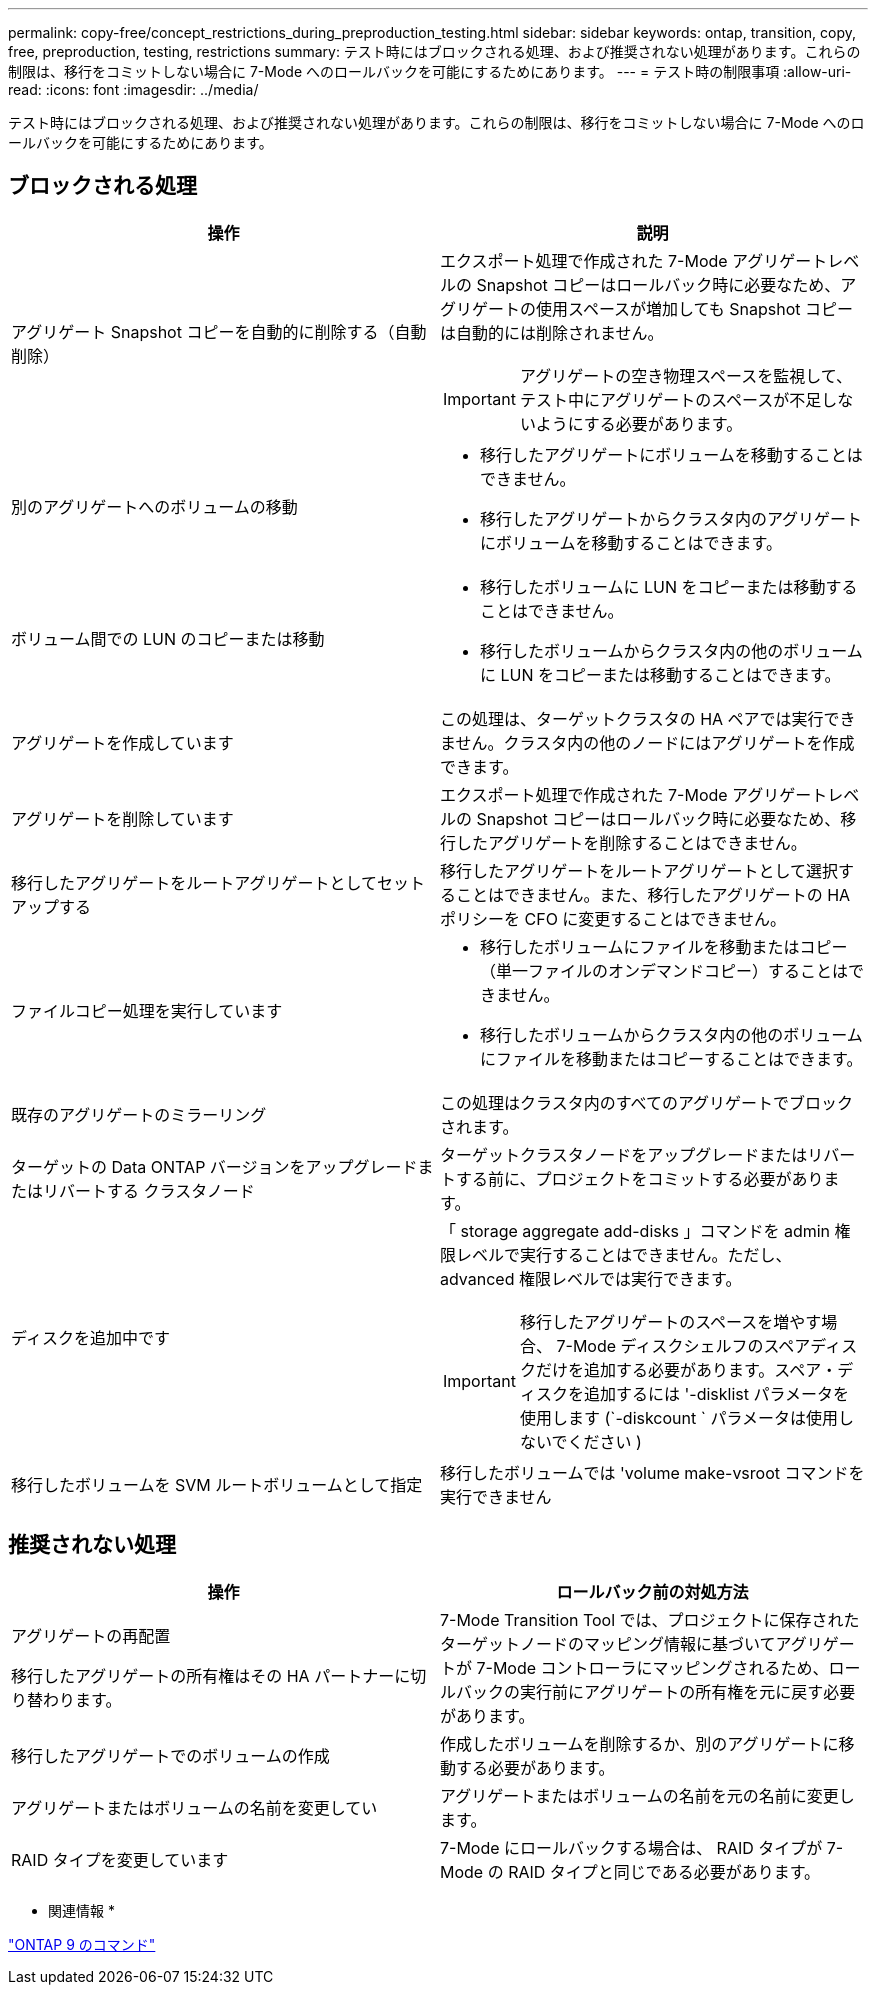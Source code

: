---
permalink: copy-free/concept_restrictions_during_preproduction_testing.html 
sidebar: sidebar 
keywords: ontap, transition, copy, free, preproduction, testing, restrictions 
summary: テスト時にはブロックされる処理、および推奨されない処理があります。これらの制限は、移行をコミットしない場合に 7-Mode へのロールバックを可能にするためにあります。 
---
= テスト時の制限事項
:allow-uri-read: 
:icons: font
:imagesdir: ../media/


[role="lead"]
テスト時にはブロックされる処理、および推奨されない処理があります。これらの制限は、移行をコミットしない場合に 7-Mode へのロールバックを可能にするためにあります。



== ブロックされる処理

|===
| 操作 | 説明 


 a| 
アグリゲート Snapshot コピーを自動的に削除する（自動削除）
 a| 
エクスポート処理で作成された 7-Mode アグリゲートレベルの Snapshot コピーはロールバック時に必要なため、アグリゲートの使用スペースが増加しても Snapshot コピーは自動的には削除されません。


IMPORTANT: アグリゲートの空き物理スペースを監視して、テスト中にアグリゲートのスペースが不足しないようにする必要があります。



 a| 
別のアグリゲートへのボリュームの移動
 a| 
* 移行したアグリゲートにボリュームを移動することはできません。
* 移行したアグリゲートからクラスタ内のアグリゲートにボリュームを移動することはできます。




 a| 
ボリューム間での LUN のコピーまたは移動
 a| 
* 移行したボリュームに LUN をコピーまたは移動することはできません。
* 移行したボリュームからクラスタ内の他のボリュームに LUN をコピーまたは移動することはできます。




 a| 
アグリゲートを作成しています
 a| 
この処理は、ターゲットクラスタの HA ペアでは実行できません。クラスタ内の他のノードにはアグリゲートを作成できます。



 a| 
アグリゲートを削除しています
 a| 
エクスポート処理で作成された 7-Mode アグリゲートレベルの Snapshot コピーはロールバック時に必要なため、移行したアグリゲートを削除することはできません。



 a| 
移行したアグリゲートをルートアグリゲートとしてセットアップする
 a| 
移行したアグリゲートをルートアグリゲートとして選択することはできません。また、移行したアグリゲートの HA ポリシーを CFO に変更することはできません。



 a| 
ファイルコピー処理を実行しています
 a| 
* 移行したボリュームにファイルを移動またはコピー（単一ファイルのオンデマンドコピー）することはできません。
* 移行したボリュームからクラスタ内の他のボリュームにファイルを移動またはコピーすることはできます。




 a| 
既存のアグリゲートのミラーリング
 a| 
この処理はクラスタ内のすべてのアグリゲートでブロックされます。



 a| 
ターゲットの Data ONTAP バージョンをアップグレードまたはリバートする クラスタノード
 a| 
ターゲットクラスタノードをアップグレードまたはリバートする前に、プロジェクトをコミットする必要があります。



 a| 
ディスクを追加中です
 a| 
「 storage aggregate add-disks 」コマンドを admin 権限レベルで実行することはできません。ただし、 advanced 権限レベルでは実行できます。


IMPORTANT: 移行したアグリゲートのスペースを増やす場合、 7-Mode ディスクシェルフのスペアディスクだけを追加する必要があります。スペア・ディスクを追加するには '-disklist パラメータを使用します (`-diskcount ` パラメータは使用しないでください )



 a| 
移行したボリュームを SVM ルートボリュームとして指定
 a| 
移行したボリュームでは 'volume make-vsroot コマンドを実行できません

|===


== 推奨されない処理

|===
| 操作 | ロールバック前の対処方法 


 a| 
アグリゲートの再配置

移行したアグリゲートの所有権はその HA パートナーに切り替わります。
 a| 
7-Mode Transition Tool では、プロジェクトに保存されたターゲットノードのマッピング情報に基づいてアグリゲートが 7-Mode コントローラにマッピングされるため、ロールバックの実行前にアグリゲートの所有権を元に戻す必要があります。



 a| 
移行したアグリゲートでのボリュームの作成
 a| 
作成したボリュームを削除するか、別のアグリゲートに移動する必要があります。



 a| 
アグリゲートまたはボリュームの名前を変更してい
 a| 
アグリゲートまたはボリュームの名前を元の名前に変更します。



 a| 
RAID タイプを変更しています
 a| 
7-Mode にロールバックする場合は、 RAID タイプが 7-Mode の RAID タイプと同じである必要があります。

|===
* 関連情報 *

http://docs.netapp.com/ontap-9/topic/com.netapp.doc.dot-cm-cmpr/GUID-5CB10C70-AC11-41C0-8C16-B4D0DF916E9B.html["ONTAP 9 のコマンド"]
